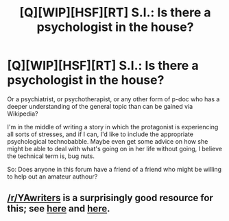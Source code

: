 #+TITLE: [Q][WIP][HSF][RT] S.I.: Is there a psychologist in the house?

* [Q][WIP][HSF][RT] S.I.: Is there a psychologist in the house?
:PROPERTIES:
:Author: DataPacRat
:Score: 9
:DateUnix: 1405551421.0
:DateShort: 2014-Jul-17
:END:
Or a psychiatrist, or psychotherapist, or any other form of p-doc who has a deeper understanding of the general topic than can be gained via Wikipedia?

I'm in the middle of writing a story in which the protagonist is experiencing all sorts of stresses, and if I can, I'd like to include the appropriate psychological technobabble. Maybe even get some advice on how she might be able to deal with what's going on in her life without going, I believe the technical term is, bug nuts.

So: Does anyone in this forum have a friend of a friend who might be willing to help out an amateur authour?


** [[/r/YAwriters]] is a surprisingly good resource for this; see [[http://www.reddit.com/r/YAwriters/comments/276hqq/how_do_you_make_sure_your_characters_conditions/][here]] and [[http://www.reddit.com/r/YAwriters/comments/1ll3su/iama_trauma_nurse_who_writes_on_my_days_off_ama/][here]].
:PROPERTIES:
:Author: AmeteurOpinions
:Score: 3
:DateUnix: 1405552736.0
:DateShort: 2014-Jul-17
:END:
